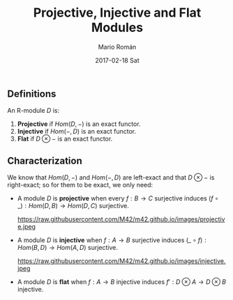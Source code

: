 #+TITLE:       Projective, Injective and Flat Modules
#+AUTHOR:      Mario Román
#+EMAIL:       mromang08@gmail.com
#+DATE:        2017-02-18 Sat
#+URI:         /blog/%y/%m/%d/proj-inj-flat-modules
#+KEYWORDS:    
#+TAGS:        category theory, math
#+LANGUAGE:    en
#+OPTIONS:     H:3 num:nil toc:nil \n:nil ::t |:t ^:nil -:nil f:t *:t <:t
#+DESCRIPTION: Definition of projective, injective and flat modules

** Definitions
An R-module $D$ is:

 1. *Projective* if $Hom(D, -)$ is an exact functor.
 2. *Injective* if $Hom(-,D)$ is an exact functor.
 3. *Flat* if $D \otimes -$ is an exact functor.

** Characterization
We know that $Hom(D,-)$ and $Hom(-,D)$ are left-exact and that
$D\otimes -$ is right-exact; so for them to be exact, we only need:

 - A module $D$ is *projective* when every $f : B \longrightarrow C$ surjective induces
   $(f\circ\_) :Hom(D,B) \longrightarrow Hom(D,C)$ surjective.

   #+attr_html: :width 500px
   https://raw.githubusercontent.com/M42/m42.github.io/images/projective.jpeg

 - A module $D$ is *injective* when $f : A \longrightarrow B$ surjective induces
   $(\_\circ f) : Hom(B,D) \longrightarrow Hom(A,D)$ surjective.

   #+attr_html: :width 500px
   https://raw.githubusercontent.com/M42/m42.github.io/images/injective.jpeg
   
 - A module $D$ is *flat* when $f : A \longrightarrow B$ injective induces 
   $f' : D\otimes A \longrightarrow D \otimes B$ injective.
